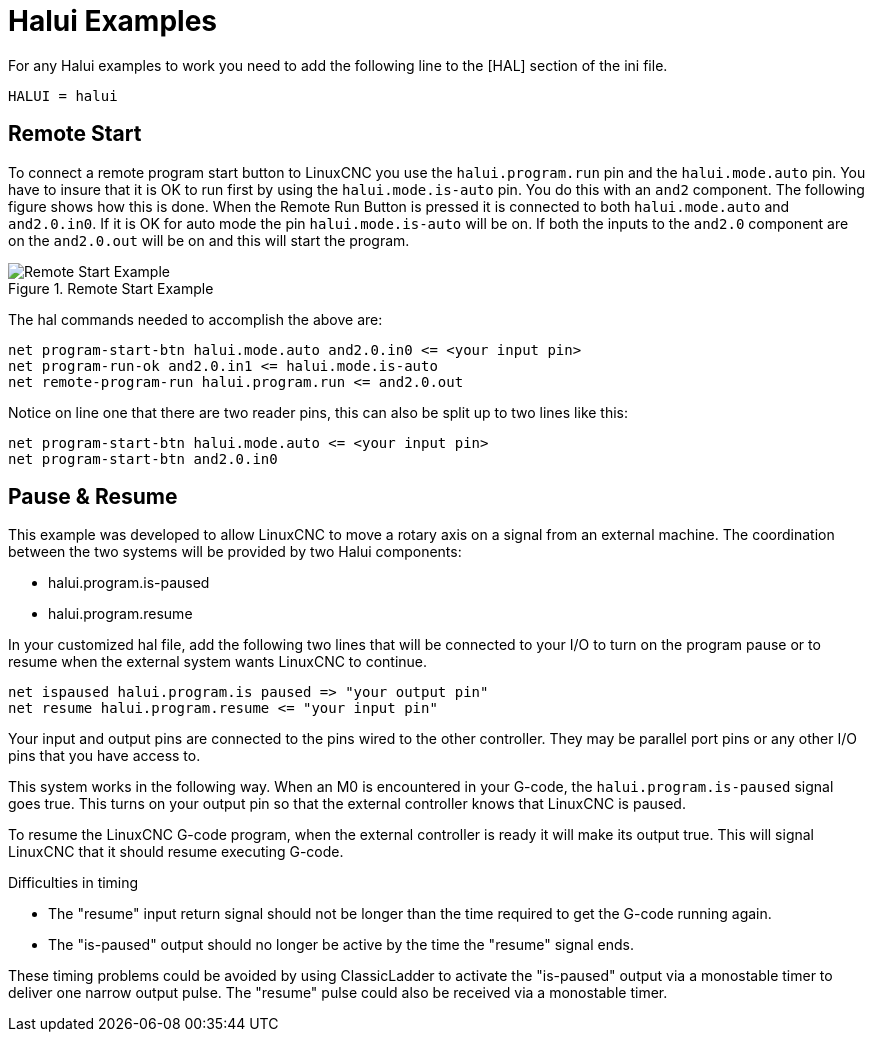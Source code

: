 [[cha:halui-examples]]

= Halui Examples

For any Halui examples to work you need to add the following line to the [HAL]
section of the ini file.

----
HALUI = halui
----

[[sec:halui-remote-start]]

== Remote Start

To connect a remote program start button to LinuxCNC you use the
`halui.program.run` pin and the `halui.mode.auto` pin.
You have to insure that it is OK to run first by using the
`halui.mode.is-auto` pin. You do this with an `and2`
component. The following figure shows how this is done.
When the Remote Run Button is pressed it is connected to
both `halui.mode.auto` and `and2.0.in0`. If it is OK for
auto mode the pin `halui.mode.is-auto` will be on.
If both the inputs to the `and2.0` component are on the
`and2.0.out` will be on and this will start the program.

.Remote Start Example
image::images/remote-start.png[alt="Remote Start Example"]

The hal commands needed to accomplish the above are:

    net program-start-btn halui.mode.auto and2.0.in0 <= <your input pin>
    net program-run-ok and2.0.in1 <= halui.mode.is-auto
    net remote-program-run halui.program.run <= and2.0.out

Notice on line one that there are two reader pins, this can also be split
up to two lines like this:

    net program-start-btn halui.mode.auto <= <your input pin>
    net program-start-btn and2.0.in0

== Pause & Resume

This example was developed to allow LinuxCNC to move a
rotary axis on a signal from an external machine.
The coordination between the two systems will be
provided by two Halui components:

 - halui.program.is-paused
 - halui.program.resume

In your customized hal file, add the following
two lines that will be connected to your I/O to turn
on the program pause or to resume when the external
system wants LinuxCNC to continue.

    net ispaused halui.program.is paused => "your output pin"
    net resume halui.program.resume <= "your input pin"

Your input and output pins are connected to the pins
wired to the other controller. They may be parallel port
pins or any other I/O pins that you have access to.

This system works in the following way. When an M0 is
encountered in your G-code, the `halui.program.is-paused`
signal goes true. This turns on your output pin so that
the external controller knows that LinuxCNC is paused.

To resume the LinuxCNC G-code program, when the external controller
is ready it will make its output true. This will signal
LinuxCNC that it should resume executing G-code.

Difficulties in timing

 - The "resume" input return signal should not be
   longer than the time required to get the G-code
   running again.

 - The "is-paused" output should no longer be active
   by the time the "resume" signal ends.

These timing problems could be avoided by using
ClassicLadder to activate the "is-paused" output via a
monostable timer to deliver one narrow output pulse.
The "resume" pulse could also be received via a monostable timer.



